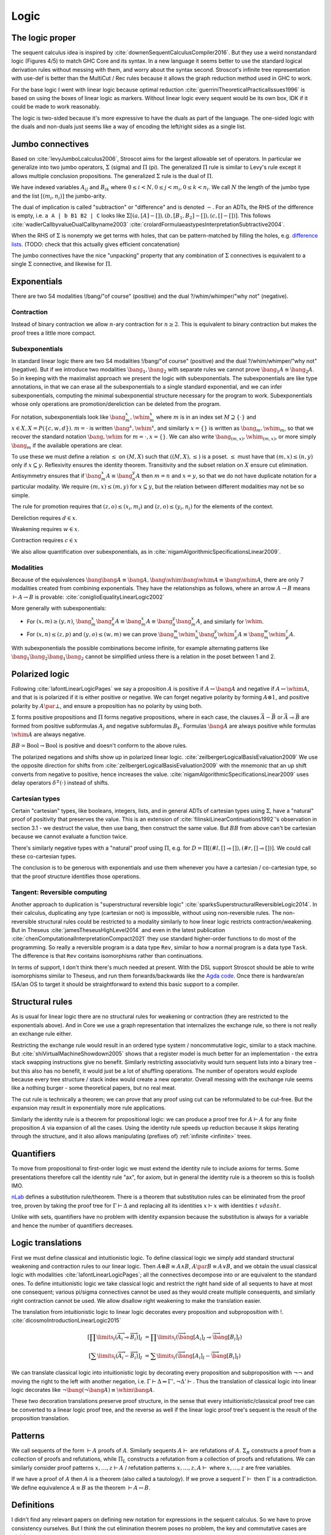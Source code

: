 Logic
#####


The logic proper
================

The sequent calculus idea is inspired by :cite:`downenSequentCalculusCompiler2016`. But they use a weird nonstandard logic (Figures 4/5) to match GHC Core and its syntax. In a new language it seems better to use the standard logical derivation rules without messing with them, and worry about the syntax second. Stroscot's infinite tree representation with use-def is better than the MultiCut / Rec rules because it allows the graph reduction method used in GHC to work.

For the base logic I went with linear logic because optimal reduction :cite:`guerriniTheoreticalPracticalIssues1996` is based on using the boxes of linear logic as markers. Without linear logic every sequent would be its own box, IDK if it could be made to work reasonably.

The logic is two-sided because it's more expressive to have the duals as part of the language. The one-sided logic with the duals and non-duals just seems like a way of encoding the left/right sides as a single list.

Jumbo connectives
=================

Based on :cite:`levyJumboLcalculus2006`, Stroscot aims for the largest allowable set of operators. In particular we generalize into two jumbo operators, :math:`\Sigma` (sigma) and :math:`\Pi` (pi). The generalized :math:`\Pi` rule is similar to Levy's rule except it allows multiple conclusion propositions. The generalized :math:`\Sigma` rule is the dual of :math:`\Pi`.

We have indexed variables :math:`A_{ij}` and :math:`B_{ik}` where :math:`0 \leq i < N, 0 \leq j < m_i, 0 \leq k < n_i`. We call :math:`N` the length of the jumbo type and the list :math:`[(m_i,n_i)]` the jumbo-arity.

The dual of implication is called "subtraction" or "difference" and is denoted :math:`-`. For an ADTs, the RHS of the difference is empty, i.e. ``a A | b B1 B2 | C`` looks like :math:`\Sigma [(a, [A]-[]),(b, [B_1, B_2]-[]), (c,[]-[])]`. This follows :cite:`wadlerCallbyvalueDualCallbyname2003` :cite:`crolardFormulaeastypesInterpretationSubtractive2004`.

When the RHS of :math:`\Sigma` is nonempty we get terms with holes, that can be pattern-matched by filling the holes, e.g. `difference lists <https://en.wikipedia.org/wiki/Difference_list>`__. (TODO: check that this actually gives efficient concatenation)

The jumbo connectives have the nice "unpacking" property that any combination of :math:`\Sigma` connectives is equivalent to a single :math:`\Sigma` connective, and likewise for :math:`\Pi`.

Exponentials
============

There are two S4 modalities !/bang/"of course" (positive) and the dual ?/whim/whimper/"why not" (negative).

Contraction
-----------

Instead of binary contraction we allow :math:`n`-ary contraction for :math:`n\geq 2`. This is equivalent to binary contraction but makes the proof trees a little more compact.

Subexponentials
---------------

In standard linear logic there are two S4 modalities !/bang/"of course" (positive) and the dual ?/whim/whimper/"why not" (negative). But if we introduce two modalities :math:`\bang_1, \bang_2` with separate rules we cannot prove :math:`\bang_1 A \equiv \bang_2 A`. So in keeping with the maximalist approach we present the logic with subexponentials. The subexponentials are like type annotations, in that we can erase all the subexponentials to a single standard exponential, and we can infer subexponentials, computing the minimal subexponential structure necessary for the program to work. Subexponentials whose only operations are promotion/dereliction can be deleted from the program.

For notation, subexponentials look like :math:`\bang^x_m,\whim^x_m` where :math:`m` is in an index set :math:`M \supseteq \{\cdot\}` and :math:`x \in X, X = P(\{c, w, d\})`. :math:`m=\cdot` is written :math:`\bang^x,\whim^x`, and similarly :math:`x=\{\}` is written as :math:`\bang_m,\whim_m`, so that we recover the standard notation :math:`\bang,\whim` for :math:`m=\cdot,x=\{\}`. We can also write :math:`\bang_{(m,x)},\whim_{(m,x)}`, or more simply :math:`\bang_{m}` if the available operations are clear.

To use these we must define a relation :math:`\leq` on :math:`(M,X)` such that :math:`((M,X),\leq)` is a poset. :math:`\leq` must have that :math:`(m,x) \leq (n,y)` only if :math:`x\subseteq y`. Reflexivity ensures the identity theorem. Transitivity and the subset relation on :math:`X` ensure cut elimination. Antisymmetry ensures that if :math:`\bang^x_m A \equiv \bang^y_n A` then :math:`m=n` and :math:`x=y`, so that we do not have duplicate notation for a particular modality. We require :math:`(m,x) \leq (m,y)` for :math:`x \subseteq y`, but the relation between different modalities may not be so simple.

The rule for promotion requires that :math:`(z,o)\leq (x_i,m_i)` and :math:`(z,o)\leq (y_i,n_i)` for the elements of the context.

.. math::
  :nowrap:

  \begin{array}{cc}
    \rule{\overrightarrow{\bang^{x_i}_{m_i} \Gamma_i } \vdash A, \overrightarrow{\whim^{y_i}_{n_i}\Delta_i} }{\overrightarrow{\bang^{x_i}_{m_i} \Gamma_i } \vdash \bang^z_o A, \overrightarrow{\whim^{y_i}_{n_i}\Delta_i}}{\bang}
    &
    \rule{\overrightarrow{\bang^{x_i}_{m_i} \Gamma_i } , A\vdash \overrightarrow{\whim^{y_i}_{n_i}\Delta_i} }{\overrightarrow{\bang^{x_i}_{m_i} \Gamma_i }, \whim^z_o A \vdash \overrightarrow{\whim^{y_i}_{n_i}\Delta_i}}{\whim}

  \end{array}

Dereliction requires :math:`d \in x`.

.. math::
  :nowrap:

  \begin{array}{cc}
    \rule{\sk{\Gamma}, A \vdash \sk{\Delta} }{\sk{\Gamma}, \bang^x_m A \vdash \sk{\Delta}}{\bang d}
  & \rule{\sk{\Gamma} \vdash A, \sk{\Delta} }{\sk{\Gamma} \vdash \whim^x_m A, \sk{\Delta}}{\whim d}
  \end{array}

Weakening requires :math:`w \in x`.

.. math::
  :nowrap:

  \begin{array}{cc}
      \rule{\sk{\Gamma} \vdash \sk{\Delta} }{\sk{\Gamma}, \bang^x_m A \vdash \sk{\Delta}}{\bang w}
    & \rule{\sk{\Gamma} \vdash \sk{\Delta} }{\sk{\Gamma} \vdash \whim^x_m A, \sk{\Delta}}{\whim w}
    \end{array}

Contraction requires :math:`c \in x`

.. math::
  :nowrap:

  \begin{array}{cc}
      \rule{\sk{\Gamma}, \overrightarrow{\bang^x_m A, \bang^x_m A, \cdots} \vdash \sk{\Delta} }{\sk{\Gamma}, \bang^x_m A \vdash \sk{\Delta}}{\bang c_n}
    & \rule{\sk{\Gamma} \vdash \overrightarrow{\whim^x_m A, \whim^x_m A, \cdots}, \sk{\Delta} }{\sk{\Gamma} \vdash \whim^x_m A, \sk{\Delta}}{\whim c_n}
  \end{array}

We also allow quantification over subexponentials, as in :cite:`nigamAlgorithmicSpecificationsLinear2009`.

Modalities
----------

Because of the equivalences :math:`\bang \bang A \equiv \bang A, \bang \whim \bang \whim A \equiv \bang \whim A`, there are only 7 modalities created from combining exponentials. They have the relationships as follows, where an arrow :math:`A \to B` means :math:`\vdash A \to B` is provable:  :cite:`coniglioEqualityLinearLogic2002`

.. graphviz::

  digraph G {
    rankdir=LR
    "!A" -> "A"
    "A" ->"?A"
    "!A" -> "!?!A" -> {"!?A","?!A"} -> "?!?A" -> "?A"
    subgraph C {
      rank=same
      "A","!?A","?!A"
    }
  }

More generally with subexponentials:

* For :math:`(x,m)\geq(y,n)`, :math:`\bang^x_m \bang^y_n A \equiv \bang^x_m A \equiv \bang^y_n \bang^x_m A`, and similarly for :math:`\whim`.
* For :math:`(x,n)\leq(z,p)` and :math:`(y,o)\leq(w,m)` we can prove :math:`\bang^w_m \whim^x_n \bang^y_o \whim^z_p A \equiv \bang^w_m \whim^z_p A`.

With subexponentials the possible combinations become infinite, for example alternating patterns like :math:`\bang_1 \bang_2 \bang_1 \bang_2` cannot be simplified unless there is a relation in the poset between 1 and 2.

Polarized logic
===============

Following :cite:`lafontLinearLogicPages` we say a proposition :math:`A` is positive if :math:`A \leftrightarrow \bang A` and negative if :math:`A \leftrightarrow \whim A`, and that is is polarized if it is either positive or negative. We can forget negative polarity by forming :math:`A\otimes 1`, and positive polarity by :math:`A \par \bot`, and ensure a proposition has no polarity by using both.

:math:`\Sigma` forms positive propositions and :math:`\Pi` forms negative propositions, where in each case, the clauses :math:`\vec A - \vec B` or :math:`\vec A \multimap \vec B` are formed from positive subformulas :math:`A_j` and negative subformulas :math:`B_k`. Formulas :math:`\bang A` are always positive while formulas :math:`\whim A` are always negative.

:math:`BB = \text{Bool} \to \text{Bool}` is positive and doesn't conform to the above rules.

The polarized negations and shifts show up in polarized linear logic. :cite:`zeilbergerLogicalBasisEvaluation2009` We use the opposite direction for shifts from :cite:`zeilbergerLogicalBasisEvaluation2009` with the mnemonic that an up shift converts from negative to positive, hence increases the value. :cite:`nigamAlgorithmicSpecificationsLinear2009` uses delay operators :math:`\delta^\pm(\cdot)` instead of shifts.

Cartesian types
---------------

Certain "cartesian" types, like booleans, integers, lists, and in general ADTs of cartesian types using :math:`\Sigma`, have a "natural" proof of positivity that preserves the value. This is an extension of :cite:`filinskiLinearContinuations1992`'s observation in section 3.1 - we destruct the value, then use bang, then construct the same value. But :math:`BB` from above can't be cartesian because we cannot evaluate a function twice.

There's similarly negative types with a "natural" proof using :math:`\Pi`, e.g. for :math:`D=\Pi[(#l,[]\multimap []),(#r,[]\multimap [])]`. We could call these co-cartesian types.

The conclusion is to be generous with exponentials and use them whenever you have a cartesian / co-cartesian type, so that the proof structure identifies those operations.

Tangent: Reversible computing
-----------------------------

Another approach to duplication is "superstructural reversible logic" :cite:`sparksSuperstructuralReversibleLogic2014`. In their calculus, duplicating any type (cartesian or not) is impossible, without using non-reversible rules. The non-reversible structural rules could be restricted to a modality similarly to how linear logic restricts contraction/weakening. But in Theseus :cite:`jamesTheseusHighLevel2014` and even in the latest publication :cite:`chenComputationalInterpretationCompact2021` they use standard higher-order functions to do most of the programming. So really a reversible program is a data type ``Rev``, similar to how a normal program is a data type ``Task``. The difference is that ``Rev`` contains isomorphisms rather than continuations.

In terms of support, I don't think there's much needed at present. With the DSL support Stroscot should be able to write isomorphisms similar to Theseus, and run them forwards/backwards like the `Agda code <https://github.com/DreamLinuxer/popl21-artifact>`__. Once there is hardware/an ISA/an OS to target it should be straightforward to extend this basic support to a compiler.

Structural rules
================

As is usual for linear logic there are no structural rules for weakening or contraction (they are restricted to the exponentials above). And in Core we use a graph representation that internalizes the exchange rule, so there is not really an exchange rule either.

Restricting the exchange rule would result in an ordered type system / noncommutative logic, similar to a stack machine. But :cite:`shiVirtualMachineShowdown2005` shows that a register model is much better for an implementation - the extra stack swapping instructions give no benefit. Similarly restricting associativity would turn sequent lists into a binary tree - but this also has no benefit, it would just be a lot of shuffling operations. The number of operators would explode because every tree structure / stack index would create a new operator. Overall messing with the exchange rule seems like a nothing burger - some theoretical papers, but no real meat.

The cut rule is technically a theorem; we can prove that any proof using cut can be reformulated to be cut-free. But the expansion may result in exponentially more rule applications.

Similarly the identity rule is a theorem for propositional logic: we can produce a proof tree for :math:`A \vdash A` for any finite proposition :math:`A` via expansion of all the cases. Using the identity rule speeds up reduction because it skips iterating through the structure, and it also allows manipulating (prefixes of) :ref:`infinite <infinite>` trees.

Quantifiers
===========

To move from propositional to first-order logic we must extend the identity rule to include axioms for terms. Some presentations therefore call the identity rule "ax", for axiom, but in general the identity rule is a theorem so this is foolish IMO.

`nLab <https://ncatlab.org/nlab/show/sequent+calculus>`__ defines a substitution rule/theorem. There is a theorem that substitution rules can be eliminated from the proof tree, proven by taking the proof tree for :math:`\Gamma \vdash \Delta` and replacing all its identities :math:`x \vdash x` with identities :math:`t\ vdash t`.

Unlike with sets, quantifiers have no problem with identity expansion because the substitution is always for a variable and hence the number of quantifiers decreases.

Logic translations
==================

First we must define classical and intuitionistic logic. To define classical logic we simply add standard structural weakening and contraction rules to our linear logic. Then :math:`A\otimes B \equiv A \land B`, :math:`A\par B \equiv A \lor B`, and we obtain the usual classical logic with modalities :cite:`lafontLinearLogicPages`; all the connectives decompose into or are equivalent to the standard ones. To define intuitionistic logic we take classical logic and restrict the right hand side of all sequents to have at most one consequent; various pi/sigma connectives cannot be used as they would create multiple consequents, and similarly right contraction cannot be used. We allow disallow right weakening to make the translation easier.

The translation from intuitionistic logic to linear logic decorates every proposition and subproposition with !. :cite:`dicosmoIntroductionLinearLogic2015`

.. math::

  \left[\prod \limits_{i} \left(\overrightarrow{A_i} \multimap \overrightarrow{B_i}\right)\right]_I &= \prod \limits_{i} \left(\overrightarrow{\bang\left[A_i\right]_I} \multimap \overrightarrow{\bang\left[B_i\right]_I}\right)

  \left[\sum \limits_{i} \left(\overrightarrow{A_i} - \overrightarrow{B_i}\right)\right]_I &= \sum \limits_{i} \left(\overrightarrow{\bang\left[A_i\right]_I} - \overrightarrow{\bang\left[B_i\right]_I}\right)

We can translate classical logic into intuitionistic logic by decorating every proposition and subproposition with :math:`\neg\neg` and moving the right to the left with another negation, i.e. :math:`\Gamma \vdash \Delta \Rightarrow \Gamma', \neg \Delta' \vdash`. Thus the translation of classical logic into linear logic decorates like :math:`\neg \bang (\neg \bang A) \equiv \whim \bang A`.

These two decoration translations preserve proof structure, in the sense that every intuitionistic/classical proof tree can be converted to a linear logic proof tree, and the reverse as well if the linear logic proof tree's sequent is the result of the proposition translation.

Patterns
========

We call sequents of the form :math:`\vdash A` proofs of :math:`A`. Similarly sequents :math:`A \vdash` are refutations of :math:`A`. :math:`\Sigma_R` constructs a proof from a collection of proofs and refutations, while :math:`\Pi_L` constructs a refutation from a collection of proofs and refutations. We can similarly consider proof patterns :math:`x, \ldots, z \vdash A` / refutation patterns :math:`x,\ldots,z, A \vdash` where :math:`x,\ldots,z` are free variables.

If we have a proof of :math:`A` then :math:`A` is a theorem (also called a tautology). If we prove a sequent :math:`\Gamma \vdash` then :math:`\Gamma` is a contradiction. We define equivalence :math:`A\equiv B` as the theorem :math:`\vdash A \leftrightarrow B`.

Definitions
===========

I didn't find any relevant papers on defining new notation for expressions in the sequent calculus. So we have to prove consistency ourselves. But I think the cut elimination theorem poses no problem, the key and commutative cases are trivial.

The identity theorem fails to complete if there is an infinite chain of definitions :math:`A_1 \defeq \ldots A_2 \ldots, A_2 \defeq \ldots A_3 \ldots, \ldots`. Hence we exclude that from the syntax. Then we can induct as usual: use the normal identity theorem on non-definition subtrees, then use the definition rule on both sides for each definition, and continue alternating until it's built up. For the substitution theorem we must also limit our substitution to non-circular definitions.

For the parts of the proof tree not using the identity or substitution theorems the definition chain is always finite, hence it's not a huge restriction. In general it is undecidable if a particular definition usage is circular (see :ref:`discussion of set paradoxes <paradoxes>`). But most definitions don't have a definition on the RHS hence are easy to check for circularity.

Set theory
==========

The naive set theory definition comes from :cite:`shirahataLinearSetTheory1994` (page 10). The rest of the definitions are similar to the ones in :cite:`shulmanLinearLogicConstructive2018` except :math:`\in` is not affirmative.

.. _paradoxes:

Paradoxes
---------

It seems from playing with some examples that forbidding circular definitions is sufficient to prevent Russell's paradox and Curry's paradox. For example with :math:`R = \{x\mid \whim \neg(x \in x)\}`, :math:`\{x\mid F \} \in R` is defined (and provable) but :math:`R \in R` is circular hence not defined. So we cannot write the premise of Russell's paradox. We could try to work around this with a proposition like :math:`t\in R \land t= R`. This is not circular, but it is not sufficient to derive a paradox, as in order to apply contraction we have to use a substitution that produces :math:`R \in R`. Curry's paradox :math:`X=\{x\mid x\in x \to Y\}` similarly contains :math:`x\in x` and hence the notation :math:`X \in X` is circular and therefore forbidden as well.

More formally, suppose the logic is inconsistent, i.e. there is a derivation :math:`\vdash \bot`. This must be derived from the empty sequent. Then what does cut elimination do? Either it completes, in which case we get a contradiction because no rule derives the empty sequent, or there's some infinite chain of cut elimination. I claim the infinite chain only happens if there is a circular definition involved and the identity or substitution rules are on the sides. Hence, forbidding infinitely expanding definitions in these solves the issue.

The question of whether a given set comprehension is defined is undecidable, as we can encode the lambda calculus and hence the halting problem - the beta rule :math:`(\lambda x. A) t` does the same substitution as :math:`t\in\{x\mid A\}`. We can approximate definedness with a termination checking algorithm or syntactic check:

* Strict comprehension, i.e. the bound variable can only appear once in the formula :cite:`shirahataLinearSetTheory1998`
* New Foundations's stratified formulas :cite:`forsterQuineNewFoundations2019` :cite:`holmesElementarySetTheory1998`
* Hindley-Milner type inference (since the simply typed lambda calculus terminates)
* A size-checking algorithm like in :cite:`jonesCallbyvalueTerminationUntyped2008`
* Brute-force expansion

There is also :cite:`shirahataLinearConservativeExtension1996` which allows sets built from ZF's axioms.

Equality
--------

The axioms of reflexivity, substitution, etc. can take a variety of modalities as in :cite:`coniglioEqualityLinearLogic2002`, some of them corresponding with intuitionistic and classical notions of equality. For sets we use linear weak extensional equality. Alternatively we could use intuitionistic equality :math:`A\overset{!}{=}B \defeq !(A=B)`, then substitution is :math:`A\overset{!}{=}B, \phi \vdash \phi[A/B]`. But the linear equality seems more useful.

Proof of the substitution property: For :math:`\Pi` we use the right rule to split into cases for each tag, then we use contraction/weakening on :math:`\bang(A=B)` to match the number of A's/B's in the case, then the left rule to split into each A and B, giving each branch a copy of the hypothesis. :math:`\Sigma` is similar but with the left first. For exponentials, quantifiers, and set comprehension we simply do left/right in the correct order. Then at the end we use the hypothesis to change :math:`A[x/a]` on the left or right to :math:`B[x/b]`, or else weakening to remove the hypothesis followed by the identity.

Infinite structures
===================

These are used to support infinite types like the lambda calculus or lists, and similarly infinite expressions like ``x = 1 : x``. We construct "infinite" as a terminal coalgebra - our proof trees turn into fixed points of systems of formal equations :cite:`karazerisFinalCoalgebrasAccessible2011`.

Infinite structures can be paradoxical, e.g. we can prove :math:`\vdash\bot` using cut on the proposition :math:`A=\neg A`. Cut elimination will often fail to complete, but there is a progress property in the sense that the cut can always be pushed down and eliminate an identity rule or two matching logical rules.

Hashing
=======

To hash the graphs we can use the tree structure of the sequent derivations. Each upward slot in a node is hashed with a fixed value and each downward slot is hashed with a value corresponding to the path through the derivation tree followed by the label of the upward slot. It is written as a single DFS traversal from the leaves upwards that stores the hashed subtree and a map from edge name to partial path.

Common connectives
==================

The idea behind :math:`\bot` as contradiction is as follows: if we have a sequent :math:`\Gamma \vdash A\otimes \neg A`, we can decompose this into sequents :math:`\Gamma_1 \vdash A` and :math:`\Gamma_2, A \vdash` where :math:`\Gamma = \Gamma_1, \Gamma_2`. Then we can cut to derive the sequent :math:`\Gamma \vdash`, and hence derive :math:`\Gamma \vdash \bot`.

The notation :math:`\land,\lor` is chosen because the structure-preserving translation from intuitionistic logic preserves the logical operators :cite:`dicosmoIntroductionLinearLogic2015`, hence some intuition arises from using it. The notation for times and par is trickier; times and par are both `tensor/monoidal products <https://en.wikipedia.org/wiki/Monoidal_category>`__ (identities :math:`1,\bot`), and do not appear in classical logic. The fact that tuples are typically positive data leads us to privilege :math:`\otimes` as the default product, agreeing with Girard.

:math:`\par` is the dual of :math:`\otimes` in the sense that :math:`A \par B \equiv \neg (\neg A \otimes \neg B)`; unfortunately for deciding a notation, this seems to be its only useful property. :math:`\oplus, \odot ,\Box,\sharp, \bullet` and :math:`*` have meanings (direct sum/coproduct, Hadamard product/XNOR gate/symmetric product, modal operator, music, multiplication/logical and, convolution) dissimilar from the function of :math:`\par`. :math:`\mathbin{{\scriptstyle+}\mkern-0.522em\raise{-0.077em}{\diamond}},\mathbin{{\vee}\mkern-0.815em\raise{0.09em}{\bigcirc}}` don't have Unicode symbols so are hard to use. In the end none of the operators seems particularly evocative. :math:`\par` on the other hand redirects to linear logic on Wikipedia. So we follow Girard.

Programming types
-----------------

With the programming types we see the justification for the jumbo types: they can represent abstract data types (ADTs). Even though we can encode :math:`\Pi,\Sigma` using the common connectives:

.. math::

  \Pi [(\#t_1,[A_{1,1},A_{1,2},\ldots] \multimap [B_{1,1},B_{1,2},\ldots]),\ldots] \equiv (\smash{\stackrel{-}{\neg}} A_{1,1} \par \smash{\stackrel{-}{\neg}} A_{1,2} \par \ldots \par B_{1,1} \par \ldots) \land \ldots

  \Sigma [(\#t_1,[A_{1,1},A_{1,2},\ldots] \multimap [B_{1,1},B_{1,2},\ldots]),\ldots] \equiv (A_{1,1} \otimes A_{1,2} \otimes \ldots \otimes \smash{\stackrel{+}{\neg}} B_{1,1} \otimes \ldots) \lor \ldots

With the encoding, we lose the free-form tags and have to use strings like "RRRRRL". This leads to unbalanced proof trees and a general lack of expressiveness of the proof language.

The lambdas are from :cite:`maraistCallbynameCallbyvalueCallbyneed1995`, but honestly I'm not sure about the definition.
